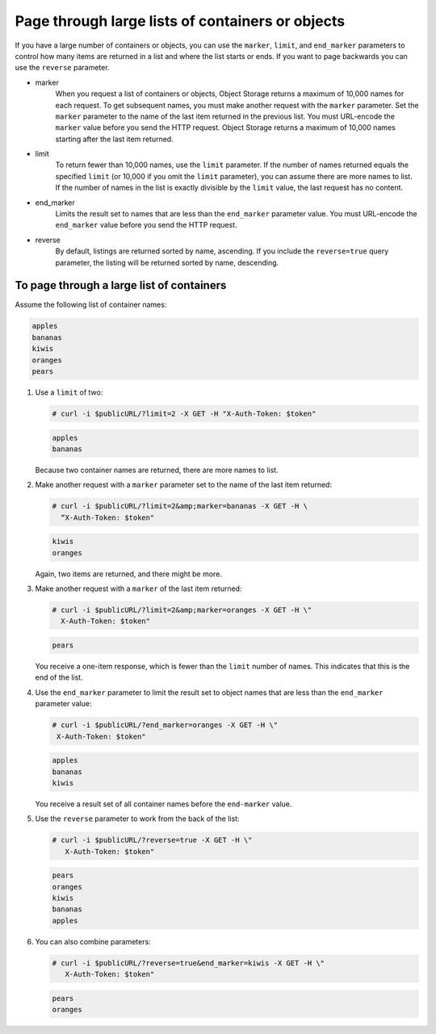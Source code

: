 =================================================
Page through large lists of containers or objects
=================================================

If you have a large number of containers or objects, you can use the
``marker``, ``limit``, and ``end_marker`` parameters to control
how many items are returned in a list and where the list starts or ends.
If you want to page backwards you can use the ``reverse`` parameter.

* marker
    When you request a list of containers or objects, Object Storage
    returns a maximum of 10,000 names for each request. To get
    subsequent names, you must make another request with the
    ``marker`` parameter. Set the ``marker`` parameter to the name of
    the last item returned in the previous list. You must URL-encode the
    ``marker`` value before you send the HTTP request. Object Storage
    returns a maximum of 10,000 names starting after the last item
    returned.

* limit
    To return fewer than 10,000 names, use the ``limit`` parameter. If
    the number of names returned equals the specified ``limit`` (or
    10,000 if you omit the ``limit`` parameter), you can assume there
    are more names to list. If the number of names in the list is
    exactly divisible by the ``limit`` value, the last request has no
    content.

* end_marker
    Limits the result set to names that are less than the
    ``end_marker`` parameter value. You must URL-encode the
    ``end_marker`` value before you send the HTTP request.

* reverse
    By default, listings are returned sorted by name, ascending. If you
    include the ``reverse=true`` query parameter, the listing will be
    returned sorted by name, descending.

To page through a large list of containers
~~~~~~~~~~~~~~~~~~~~~~~~~~~~~~~~~~~~~~~~~~

Assume the following list of container names:

.. code-block:: console

   apples
   bananas
   kiwis
   oranges
   pears

#. Use a ``limit`` of two:

   .. code-block:: console

      # curl -i $publicURL/?limit=2 -X GET -H "X-Auth-Token: $token"

   .. code-block:: console

      apples
      bananas

   Because two container names are returned, there are more names to
   list.

#. Make another request with a ``marker`` parameter set to the name of
   the last item returned:

   .. code-block:: console

      # curl -i $publicURL/?limit=2&amp;marker=bananas -X GET -H \
        “X-Auth-Token: $token"

   .. code-block:: console

      kiwis
      oranges

   Again, two items are returned, and there might be more.

#. Make another request with a ``marker`` of the last item returned:

   .. code-block:: console

      # curl -i $publicURL/?limit=2&amp;marker=oranges -X GET -H \"
        X-Auth-Token: $token"

   .. code-block:: console

      pears

   You receive a one-item response, which is fewer than the ``limit``
   number of names. This indicates that this is the end of the list.

#. Use the ``end_marker`` parameter to limit the result set to object
   names that are less than the ``end_marker`` parameter value:

   .. code-block:: console

      # curl -i $publicURL/?end_marker=oranges -X GET -H \"
       X-Auth-Token: $token"

   .. code-block:: console

      apples
      bananas
      kiwis

   You receive a result set of all container names before the
   ``end-marker`` value.

#. Use the ``reverse`` parameter to work from the back of the
   list:

   .. code-block:: console

      # curl -i $publicURL/?reverse=true -X GET -H \"
         X-Auth-Token: $token"

   .. code-block:: console

      pears
      oranges
      kiwis
      bananas
      apples

#. You can also combine parameters:

   .. code-block:: console

      # curl -i $publicURL/?reverse=true&end_marker=kiwis -X GET -H \"
         X-Auth-Token: $token"

   .. code-block:: console

      pears
      oranges
